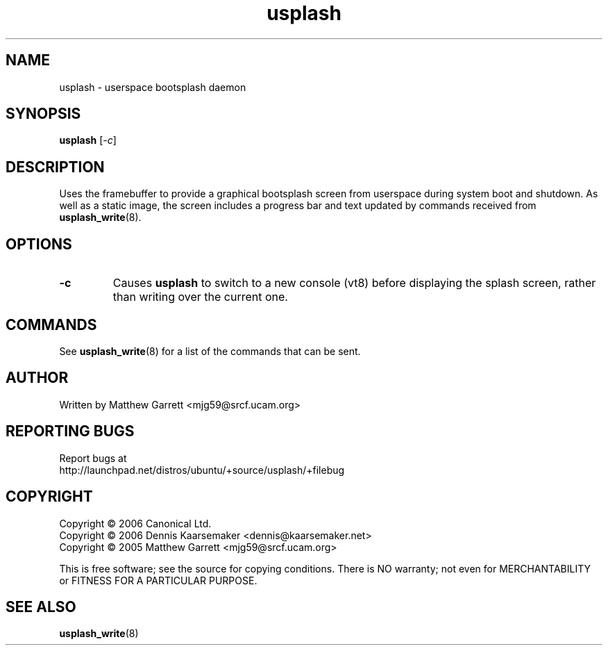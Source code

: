 .TH usplash "8" "June 2006" Ubuntu
.\"
.SH NAME
usplash \- userspace bootsplash daemon
.\"
.SH SYNOPSIS
\fBusplash\fR [\fI-c\fR]
.\"
.SH DESCRIPTION
Uses the framebuffer to provide a graphical bootsplash screen from
userspace during system boot and shutdown.
As well as a static image, the screen includes a progress bar and text
updated by commands received from
.BR usplash_write (8).
.\"
.SH OPTIONS
.TP
.B -c
Causes \fBusplash\fR to switch to a new console (vt8) before displaying
the splash screen, rather than writing over the current one.
.\"
.SH COMMANDS
See
.BR usplash_write (8)
for a list of the commands that can be sent.
.\"
.SH AUTHOR
Written by Matthew Garrett <mjg59@srcf.ucam.org>
.\"
.SH REPORTING BUGS
Report bugs at
.br
http://launchpad.net/distros/ubuntu/+source/usplash/+filebug
.\"
.SH COPYRIGHT
Copyright \(co 2006 Canonical Ltd.
.br
Copyright \(co 2006 Dennis Kaarsemaker <dennis@kaarsemaker.net>
.br
Copyright \(co 2005 Matthew Garrett <mjg59@srcf.ucam.org>

This is free software; see the source for copying conditions.  There is NO
warranty; not even for MERCHANTABILITY or FITNESS FOR A PARTICULAR PURPOSE.
.\"
.SH SEE ALSO
.BR usplash_write (8)
